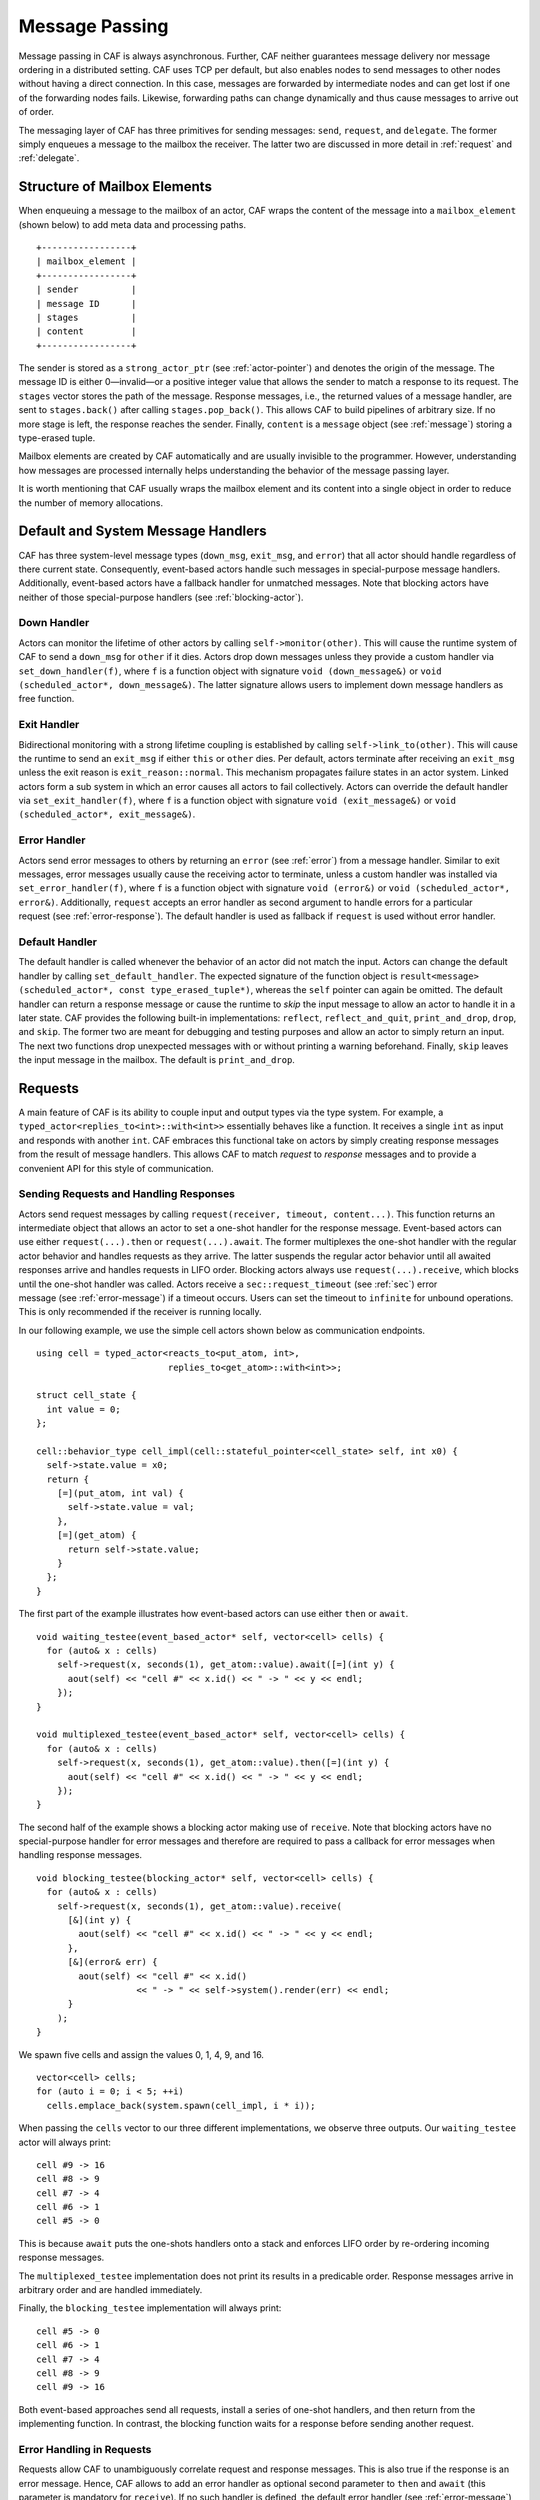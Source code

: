 .. _message-passing:

Message Passing
===============

Message passing in CAF is always asynchronous. Further, CAF neither guarantees message delivery nor message ordering in a distributed setting. CAF uses TCP per default, but also enables nodes to send messages to other nodes without having a direct connection. In this case, messages are forwarded by intermediate nodes and can get lost if one of the forwarding nodes fails. Likewise, forwarding paths can change dynamically and thus cause messages to arrive out of order.

The messaging layer of CAF has three primitives for sending messages: ``send``, ``request``, and ``delegate``. The former simply enqueues a message to the mailbox the receiver. The latter two are discussed in more detail in :ref:`request` and :ref:`delegate`.

.. _mailbox-element:

Structure of Mailbox Elements
-----------------------------

When enqueuing a message to the mailbox of an actor, CAF wraps the content of the message into a ``mailbox_element`` (shown below) to add meta data and processing paths.

::

         +-----------------+
         | mailbox_element |
         +-----------------+
         | sender          |
         | message ID      |
         | stages          |
         | content         |
         +-----------------+

The sender is stored as a ``strong_actor_ptr`` (see :ref:`actor-pointer`) and denotes the origin of the message. The message ID is either 0—invalid—or a positive integer value that allows the sender to match a response to its request. The ``stages`` vector stores the path of the message. Response messages, i.e., the returned values of a message handler, are sent to ``stages.back()`` after calling ``stages.pop_back()``. This allows CAF to build pipelines of arbitrary size. If no more stage is left, the response reaches the sender. Finally, ``content`` is a ``message`` object (see :ref:`message`) storing a type-erased tuple.

Mailbox elements are created by CAF automatically and are usually invisible to the programmer. However, understanding how messages are processed internally helps understanding the behavior of the message passing layer.

It is worth mentioning that CAF usually wraps the mailbox element and its content into a single object in order to reduce the number of memory allocations.

.. _special-handler:

Default and System Message Handlers
-----------------------------------

CAF has three system-level message types (``down_msg``, ``exit_msg``, and ``error``) that all actor should handle regardless of there current state. Consequently, event-based actors handle such messages in special-purpose message handlers. Additionally, event-based actors have a fallback handler for unmatched messages. Note that blocking actors have neither of those special-purpose handlers (see :ref:`blocking-actor`).

.. _down-message:

Down Handler
~~~~~~~~~~~~

Actors can monitor the lifetime of other actors by calling ``self->monitor(other)``. This will cause the runtime system of CAF to send a ``down_msg`` for ``other`` if it dies. Actors drop down messages unless they provide a custom handler via ``set_down_handler(f)``, where ``f`` is a function object with signature ``void (down_message&)`` or ``void (scheduled_actor*, down_message&)``. The latter signature allows users to implement down message handlers as free function.

.. _exit-message:

Exit Handler
~~~~~~~~~~~~

Bidirectional monitoring with a strong lifetime coupling is established by calling ``self->link_to(other)``. This will cause the runtime to send an ``exit_msg`` if either ``this`` or ``other`` dies. Per default, actors terminate after receiving an ``exit_msg`` unless the exit reason is ``exit_reason::normal``. This mechanism propagates failure states in an actor system. Linked actors form a sub system in which an error causes all actors to fail collectively. Actors can override the default handler via ``set_exit_handler(f)``, where ``f`` is a function object with signature ``void (exit_message&)`` or ``void (scheduled_actor*, exit_message&)``.

.. _error-message:

Error Handler
~~~~~~~~~~~~~

Actors send error messages to others by returning an ``error`` (see :ref:`error`) from a message handler. Similar to exit messages, error messages usually cause the receiving actor to terminate, unless a custom handler was installed via ``set_error_handler(f)``, where ``f`` is a function object with signature ``void (error&)`` or ``void (scheduled_actor*, error&)``. Additionally, ``request`` accepts an error handler as second argument to handle errors for a particular request (see :ref:`error-response`). The default handler is used as fallback if ``request`` is used without error handler.

.. _default-handler:

Default Handler
~~~~~~~~~~~~~~~

The default handler is called whenever the behavior of an actor did not match the input. Actors can change the default handler by calling ``set_default_handler``. The expected signature of the function object is ``result<message> (scheduled_actor*, const type_erased_tuple*)``, whereas the ``self`` pointer can again be omitted. The default handler can return a response message or cause the runtime to *skip* the input message to allow an actor to handle it in a later state. CAF provides the following built-in implementations: ``reflect``, ``reflect_and_quit``, ``print_and_drop``, ``drop``, and ``skip``. The former two are meant for debugging and testing purposes and allow an actor to simply return an input. The next two functions drop unexpected messages with or without printing a warning beforehand. Finally, ``skip`` leaves the input message in the mailbox. The default is ``print_and_drop``.

.. _request:

Requests
--------

A main feature of CAF is its ability to couple input and output types via the type system. For example, a ``typed_actor<replies_to<int>::with<int>>`` essentially behaves like a function. It receives a single ``int`` as input and responds with another ``int``. CAF embraces this functional take on actors by simply creating response messages from the result of message handlers. This allows CAF to match *request* to *response* messages and to provide a convenient API for this style of communication.

.. _handling-response:

Sending Requests and Handling Responses
~~~~~~~~~~~~~~~~~~~~~~~~~~~~~~~~~~~~~~~

Actors send request messages by calling ``request(receiver, timeout, content...)``. This function returns an intermediate object that allows an actor to set a one-shot handler for the response message. Event-based actors can use either ``request(...).then`` or ``request(...).await``. The former multiplexes the one-shot handler with the regular actor behavior and handles requests as they arrive. The latter suspends the regular actor behavior until all awaited responses arrive and handles requests in LIFO order. Blocking actors always use ``request(...).receive``, which blocks until the one-shot handler was called. Actors receive a ``sec::request_timeout`` (see :ref:`sec`) error message (see :ref:`error-message`) if a timeout occurs. Users can set the timeout to ``infinite`` for unbound operations. This is only recommended if the receiver is running locally.

In our following example, we use the simple cell actors shown below as communication endpoints.

::

    using cell = typed_actor<reacts_to<put_atom, int>,
                             replies_to<get_atom>::with<int>>;

    struct cell_state {
      int value = 0;
    };

    cell::behavior_type cell_impl(cell::stateful_pointer<cell_state> self, int x0) {
      self->state.value = x0;
      return {
        [=](put_atom, int val) {
          self->state.value = val;
        },
        [=](get_atom) {
          return self->state.value;
        }
      };
    }

The first part of the example illustrates how event-based actors can use either ``then`` or ``await``.

::

    void waiting_testee(event_based_actor* self, vector<cell> cells) {
      for (auto& x : cells)
        self->request(x, seconds(1), get_atom::value).await([=](int y) {
          aout(self) << "cell #" << x.id() << " -> " << y << endl;
        });
    }

    void multiplexed_testee(event_based_actor* self, vector<cell> cells) {
      for (auto& x : cells)
        self->request(x, seconds(1), get_atom::value).then([=](int y) {
          aout(self) << "cell #" << x.id() << " -> " << y << endl;
        });
    }

The second half of the example shows a blocking actor making use of ``receive``. Note that blocking actors have no special-purpose handler for error messages and therefore are required to pass a callback for error messages when handling response messages.

::

    void blocking_testee(blocking_actor* self, vector<cell> cells) {
      for (auto& x : cells)
        self->request(x, seconds(1), get_atom::value).receive(
          [&](int y) {
            aout(self) << "cell #" << x.id() << " -> " << y << endl;
          },
          [&](error& err) {
            aout(self) << "cell #" << x.id()
                       << " -> " << self->system().render(err) << endl;
          }
        );
    }

We spawn five cells and assign the values 0, 1, 4, 9, and 16.

::

      vector<cell> cells;
      for (auto i = 0; i < 5; ++i)
        cells.emplace_back(system.spawn(cell_impl, i * i));

When passing the ``cells`` vector to our three different implementations, we observe three outputs. Our ``waiting_testee`` actor will always print:

::

    cell #9 -> 16
    cell #8 -> 9
    cell #7 -> 4
    cell #6 -> 1
    cell #5 -> 0

This is because ``await`` puts the one-shots handlers onto a stack and enforces LIFO order by re-ordering incoming response messages.

The ``multiplexed_testee`` implementation does not print its results in a predicable order. Response messages arrive in arbitrary order and are handled immediately.

Finally, the ``blocking_testee`` implementation will always print:

::

    cell #5 -> 0
    cell #6 -> 1
    cell #7 -> 4
    cell #8 -> 9
    cell #9 -> 16

Both event-based approaches send all requests, install a series of one-shot handlers, and then return from the implementing function. In contrast, the blocking function waits for a response before sending another request.

.. _error-response:

Error Handling in Requests
~~~~~~~~~~~~~~~~~~~~~~~~~~

Requests allow CAF to unambiguously correlate request and response messages. This is also true if the response is an error message. Hence, CAF allows to add an error handler as optional second parameter to ``then`` and ``await`` (this parameter is mandatory for ``receive``). If no such handler is defined, the default error handler (see :ref:`error-message`) is used as a fallback in scheduled actors.

As an example, we consider a simple divider that returns an error on a division by zero. This examples uses a custom error category (see :ref:`error`).

::

    enum class math_error : uint8_t {
      division_by_zero = 1
    };

    error make_error(math_error x) {
      return {static_cast<uint8_t>(x), atom("math")};
    }

    using div_atom = atom_constant<atom("div")>;

    using divider = typed_actor<replies_to<div_atom, double, double>::with<double>>;

    divider::behavior_type divider_impl() {
      return {
        [](div_atom, double x, double y) -> result<double> {
          if (y == 0.0)
            return math_error::division_by_zero;
          return x / y;
        }
      };
    }

When sending requests to the divider, we use a custom error handlers to report errors to the user.

::

      scoped_actor self{system};
      self->request(div, std::chrono::seconds(10), div_atom::value, x, y).receive(
        [&](double z) {
          aout(self) << x << " / " << y << " = " << z << endl;
        },
        [&](const error& err) {
          aout(self) << "*** cannot compute " << x << " / " << y << " => "
                     << system.render(err) << endl;
        }
      );

.. _delay-message:

Delaying Messages
-----------------

Messages can be delayed by using the function ``delayed_send``, as illustrated in the following time-based loop example.

::

    // uses a message-based loop to iterate over all animation steps
    void dancing_kirby(event_based_actor* self) {
      // let's get it started
      self->send(self, step_atom::value, size_t{0});
      self->become (
        [=](step_atom, size_t step) {
          if (step == sizeof(animation_step)) {
            // we've printed all animation steps (done)
            cout << endl;
            self->quit();
            return;
          }
          // print given step
          draw_kirby(animation_steps[step]);
          // animate next step in 150ms
          self->delayed_send(self, std::chrono::milliseconds(150),
                             step_atom::value, step + 1);
        }
      );
    }

.. _delegate:

Delegating Messages
-------------------

Actors can transfer responsibility for a request by using ``delegate``. This enables the receiver of the delegated message to reply as usual—simply by returning a value from its message handler—and the original sender of the message will receive the response. The following diagram illustrates request delegation from actor B to actor C.

::

                   A                  B                  C
                   |                  |                  |
                   | ---(request)---> |                  |
                   |                  | ---(delegate)--> |
                   |                  X                  |---\
                   |                                     |   | compute
                   |                                     |   | result
                   |                                     |<--/
                   | <-------------(reply)-------------- |
                   |                                     X
                   |---\
                   |   | handle
                   |   | response
                   |<--/
                   |
                   X

Returning the result of ``delegate(...)`` from a message handler, as shown in the example below, suppresses the implicit response message and allows the compiler to check the result type when using statically typed actors.

::

    void actor_a(event_based_actor* self, calc worker) {
      self->request(worker, std::chrono::seconds(10), add_atom::value, 1, 2).then(
        [=](int result) {
          aout(self) << "1 + 2 = " << result << endl;
        }
      );
    }

    calc::behavior_type actor_b(calc::pointer self, calc worker) {
      return {
        [=](add_atom add, int x, int y) {
          return self->delegate(worker, add, x, y);
        }
      };
    }

    calc::behavior_type actor_c() {
      return {
        [](add_atom, int x, int y) {
          return x + y;
        }
      };
    }

    void caf_main(actor_system& system) {
      system.spawn(actor_a, system.spawn(actor_b, system.spawn(actor_c)));
    }

.. _promise:

Response Promises
-----------------

Response promises allow an actor to send and receive other messages prior to replying to a particular request. Actors create a response promise using ``self->make_response_promise<Ts...>()``, where ``Ts`` is a template parameter pack describing the promised return type. Dynamically typed actors simply call ``self->make_response_promise()``. After retrieving a promise, an actor can fulfill it by calling the member function ``deliver(...)``, as shown in the following example.

::

    // using add_atom = atom_constant<atom("add")>; (defined in atom.hpp)

    using adder = typed_actor<replies_to<add_atom, int, int>::with<int>>;

    // function-based, statically typed, event-based API
    adder::behavior_type worker() {
      return {
        [](add_atom, int a, int b) {
          return a + b;
        }
      };
    }

    // function-based, statically typed, event-based API
    adder::behavior_type calculator_master(adder::pointer self) {
      auto w = self->spawn(worker);
      return {
        [=](add_atom x, int y, int z) -> result<int> {
          auto rp = self->make_response_promise<int>();
          self->request(w, infinite, x, y, z).then([=](int result) mutable {
            rp.deliver(result);
          });
          return rp;
        }
      };
    }

.. _message-priorities:

Message Priorities
------------------

By default, all messages have the same priority and actors ignore priority flags. Actors that should evaluate priorities must be spawned using the ``priority_aware`` flag, as shown in the following example. This flag causes the actor to use a priority-aware mailbox implementation. It is not possible to change this implementation dynamically at runtime.

::

    #include "caf/all.hpp"

    using std::endl;
    using namespace caf;

    behavior foo(event_based_actor* self) {
      self->send(self, "world");
      self->send<message_priority::high>(self, "hello");
      // when spawning `foo` with priority_aware flag, it will print "hello" first
      return {
        [=](const std::string& str) {
          aout(self) << str << endl;
        }
      };
    }

    void caf_main(actor_system& system) {
      scoped_actor self{system};
      aout(self) << "spawn foo" << endl;
      self->spawn(foo);
      self->await_all_other_actors_done();
      aout(self) << "spawn foo again with priority_aware flag" << endl;
      self->spawn<priority_aware>(foo);
    }

    CAF_MAIN()
